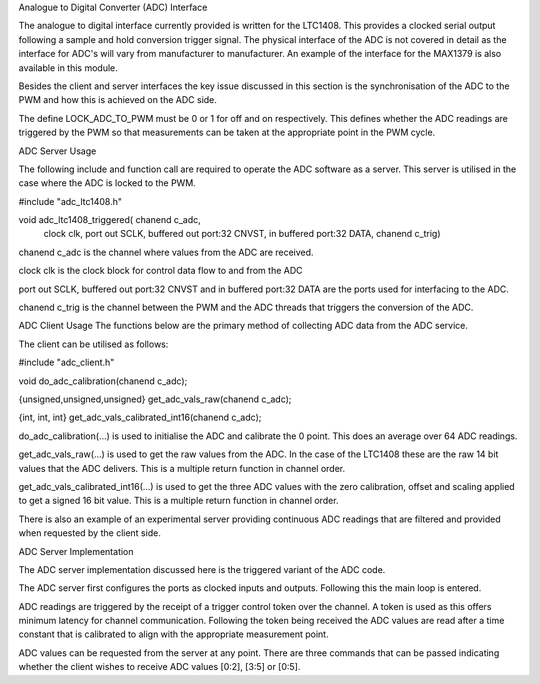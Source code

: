 Analogue to Digital Converter (ADC) Interface

The analogue to digital interface currently provided is written for the LTC1408. This provides a clocked serial output following a sample and hold conversion trigger signal. The physical interface of the ADC is not covered in detail as the interface for ADC's will vary from manufacturer to manufacturer. An example of the interface for the MAX1379 is also available in this module.

Besides the client and server interfaces the key issue discussed in this section is the synchronisation of the ADC to the PWM and how this is achieved on the ADC side.

The define LOCK_ADC_TO_PWM must be 0 or 1 for off and on respectively. This defines whether the ADC readings are triggered by the PWM so that measurements can be taken at the appropriate point in the PWM cycle.

ADC Server Usage

The following include and function call are required to operate the ADC software as a server. This server is utilised in the case where the ADC is locked to the PWM.



#include "adc_ltc1408.h"

void adc_ltc1408_triggered( chanend c_adc, 
	clock clk, 
	port out SCLK, 
	buffered out port:32 CNVST, 
	in buffered port:32 DATA, 
	chanend c_trig)

chanend c_adc is the channel where values from the ADC are received.

clock clk is the clock block for control data flow to and from the ADC

port out SCLK, buffered out port:32 CNVST and in buffered port:32 DATA are the ports used for interfacing to the ADC.  

chanend c_trig is the channel between the PWM and the ADC threads that triggers the conversion of the ADC.

ADC Client Usage
The functions below are the primary method of collecting ADC data from the ADC service. 

The client can be utilised as follows:


#include "adc_client.h"

void do_adc_calibration(chanend c_adc);

{unsigned,unsigned,unsigned} get_adc_vals_raw(chanend c_adc);

{int, int, int} get_adc_vals_calibrated_int16(chanend c_adc);


do_adc_calibration(...) is used to initialise the ADC and calibrate the 0 point. This does an average over 64 ADC readings.

get_adc_vals_raw(...) is used to get the raw values from the ADC. In the case of the LTC1408 these are the raw 14 bit values that the ADC delivers. This is a multiple return function in channel order.

get_adc_vals_calibrated_int16(...) is used to get the three ADC values with the zero calibration, offset and scaling applied to get a signed 16 bit value. This is a multiple return function in channel order.

There is also an example of an experimental server providing continuous ADC readings that are filtered and provided when requested by the client side.


ADC Server Implementation

The ADC server implementation discussed here is the triggered variant of the ADC code.

The ADC server first configures the ports as clocked inputs and outputs. Following this the main loop is entered. 

ADC readings are triggered by the receipt of a trigger control token over the channel. A token is used as this offers minimum latency for channel communication. Following the token being received the ADC values are read after a time constant that is calibrated to align with the appropriate measurement point.

ADC values can be requested from the server at any point. There are three commands that can be passed indicating whether the client wishes to receive ADC values [0:2], [3:5] or [0:5].
